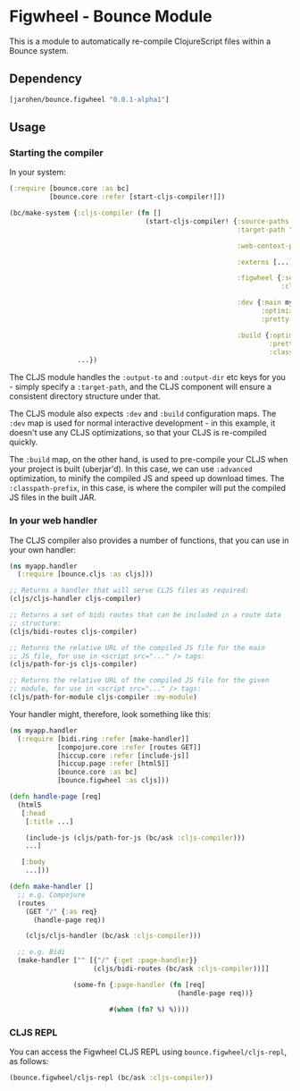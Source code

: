 * Figwheel - Bounce Module

This is a module to automatically re-compile ClojureScript files
within a Bounce system.

** Dependency

#+BEGIN_SRC clojure
  [jarohen/bounce.figwheel "0.0.1-alpha1"]
#+END_SRC

** Usage

*** Starting the compiler

In your system:

#+BEGIN_SRC clojure
  (:require [bounce.core :as bc]
            [bounce.core :refer [start-cljs-compiler!]])

  (bc/make-system {:cljs-compiler (fn []
                                    (start-cljs-compiler! {:source-paths #{"ui-src"}
                                                           :target-path "target/cljs/"

                                                           :web-context-path "/js"

                                                           :externs [...]

                                                           :figwheel {:server {:css-dirs ["/tmp/project/css"]}
                                                                      :client {:on-jsload "example.app/reload!"}}

                                                           :dev {:main myapp.ui.app
                                                                 :optimizations :none
                                                                 :pretty-print? true}

                                                           :build {:optimizations :advanced
                                                                   :pretty-print? false
                                                                   :classpath-prefix "js"}}))
                   ...})
#+END_SRC

The CLJS module handles the =:output-to= and =:output-dir= etc keys
for you - simply specify a =:target-path=, and the CLJS component will
ensure a consistent directory structure under that.

The CLJS module also expects =:dev= and =:build= configuration
maps. The =:dev= map is used for normal interactive development - in
this example, it doesn't use any CLJS optimizations, so that your CLJS
is re-compiled quickly.

The =:build= map, on the other hand, is used to pre-compile your CLJS
when your project is built (uberjar'd). In this case, we can use
=:advanced= optimization, to minify the compiled JS and speed up
download times. The =:classpath-prefix=, in this case, is where the
compiler will put the compiled JS files in the built JAR.

*** In your web handler

The CLJS compiler also provides a number of functions, that you can
use in your own handler:

#+BEGIN_SRC clojure
  (ns myapp.handler
    (:require [bounce.cljs :as cljs]))

  ;; Returns a handler that will serve CLJS files as required:
  (cljs/cljs-handler cljs-compiler)

  ;; Returns a set of bidi routes that can be included in a route data
  ;; structure:
  (cljs/bidi-routes cljs-compiler)

  ;; Returns the relative URL of the compiled JS file for the main
  ;; JS file, for use in <script src="..." /> tags:
  (cljs/path-for-js cljs-compiler)

  ;; Returns the relative URL of the compiled JS file for the given
  ;; module, for use in <script src="..." /> tags:
  (cljs/path-for-module cljs-compiler :my-module)
#+END_SRC

Your handler might, therefore, look something like this:

#+BEGIN_SRC clojure
  (ns myapp.handler
    (:require [bidi.ring :refer [make-handler]]
              [compojure.core :refer [routes GET]]
              [hiccup.core :refer [include-js]]
              [hiccup.page :refer [html5]]
              [bounce.core :as bc]
              [bounce.figwheel :as cljs]))

  (defn handle-page [req]
    (html5
     [:head
      [:title ...]

      (include-js (cljs/path-for-js (bc/ask :cljs-compiler)))
      ...]

     [:body
      ...]))

  (defn make-handler []
    ;; e.g. Compojure
    (routes
      (GET "/" {:as req}
        (handle-page req))

      (cljs/cljs-handler (bc/ask :cljs-compiler)))

    ;; e.g. Bidi
    (make-handler ["" [{"/" {:get :page-handler}}
                       (cljs/bidi-routes (bc/ask :cljs-compiler))]]

                  (some-fn {:page-handler (fn [req]
                                            (handle-page req))}

                           #(when (fn? %) %))))
#+END_SRC

*** CLJS REPL

You can access the Figwheel CLJS REPL using ~bounce.figwheel/cljs-repl~, as follows:

#+BEGIN_SRC clojure
  (bounce.figwheel/cljs-repl (bc/ask :cljs-compiler))
#+END_SRC

